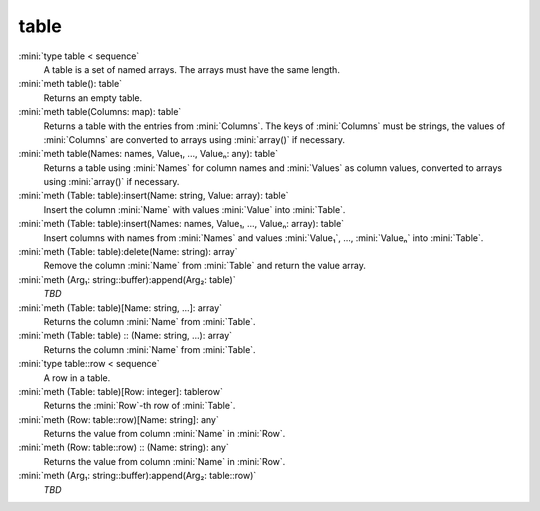 table
=====

:mini:`type table < sequence`
   A table is a set of named arrays. The arrays must have the same length.


:mini:`meth table(): table`
   Returns an empty table.


:mini:`meth table(Columns: map): table`
   Returns a table with the entries from :mini:`Columns`. The keys of :mini:`Columns` must be strings,  the values of :mini:`Columns` are converted to arrays using :mini:`array()` if necessary.


:mini:`meth table(Names: names, Value₁,  ...,  Valueₙ: any): table`
   Returns a table using :mini:`Names` for column names and :mini:`Values` as column values,  converted to arrays using :mini:`array()` if necessary.


:mini:`meth (Table: table):insert(Name: string, Value: array): table`
   Insert the column :mini:`Name` with values :mini:`Value` into :mini:`Table`.


:mini:`meth (Table: table):insert(Names: names, Value₁,  ...,  Valueₙ: array): table`
   Insert columns with names from :mini:`Names` and values :mini:`Value₁`,  ...,  :mini:`Valueₙ` into :mini:`Table`.


:mini:`meth (Table: table):delete(Name: string): array`
   Remove the column :mini:`Name` from :mini:`Table` and return the value array.


:mini:`meth (Arg₁: string::buffer):append(Arg₂: table)`
   *TBD*

:mini:`meth (Table: table)[Name: string, ...]: array`
   Returns the column :mini:`Name` from :mini:`Table`.


:mini:`meth (Table: table) :: (Name: string, ...): array`
   Returns the column :mini:`Name` from :mini:`Table`.


:mini:`type table::row < sequence`
   A row in a table.


:mini:`meth (Table: table)[Row: integer]: tablerow`
   Returns the :mini:`Row`-th row of :mini:`Table`.


:mini:`meth (Row: table::row)[Name: string]: any`
   Returns the value from column :mini:`Name` in :mini:`Row`.


:mini:`meth (Row: table::row) :: (Name: string): any`
   Returns the value from column :mini:`Name` in :mini:`Row`.


:mini:`meth (Arg₁: string::buffer):append(Arg₂: table::row)`
   *TBD*

